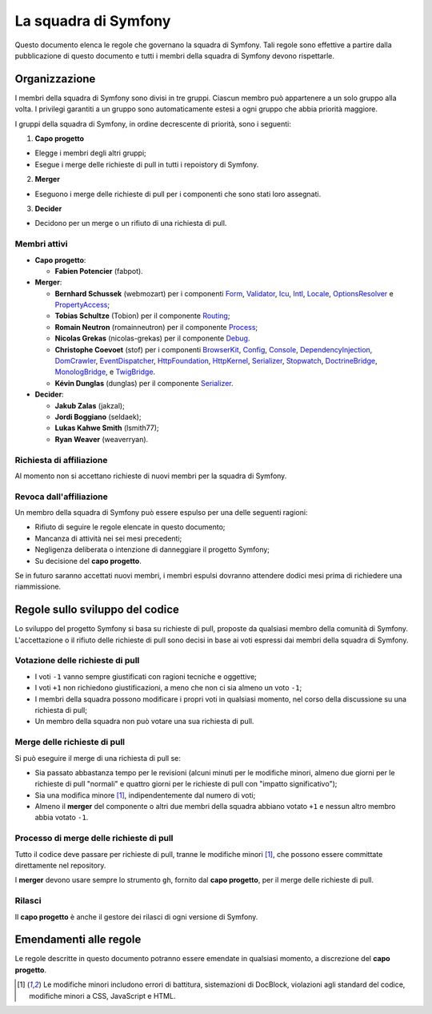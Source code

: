 La squadra di Symfony
=====================

Questo documento elenca le regole che governano la squadra di Symfony. Tali regole
sono effettive a partire dalla pubblicazione di questo documento e tutti i membri della squadra di Symfony
devono rispettarle.

Organizzazione
--------------

I membri della squadra di Symfony sono divisi in tre gruppi. Ciascun membro può appartenere
a un solo gruppo alla volta. I privilegi garantiti a un gruppo sono automaticamente estesi
a ogni gruppo che abbia priorità maggiore.

I gruppi della squadra di Symfony, in ordine decrescente di priorità, sono i seguenti:

1. **Capo progetto**

* Elegge i membri degli altri gruppi;
* Esegue i merge delle richieste di pull in tutti i repoistory di Symfony.

2. **Merger**

* Eseguono i merge delle richieste di pull per i componenti che sono stati
  loro assegnati.

3. **Decider**

* Decidono per un merge o un rifiuto di una richiesta di pull.

Membri attivi
~~~~~~~~~~~~~

.. role:: leader
.. role:: merger
.. role:: decider

* **Capo progetto**:

  * **Fabien Potencier** (:leader:`fabpot`).

* **Merger**:

  * **Bernhard Schussek** (:merger:`webmozart`) per i componenti Form_,
    Validator_, Icu_, Intl_, Locale_, OptionsResolver_ e PropertyAccess_;


  * **Tobias Schultze** (:merger:`Tobion`) per il componente Routing_;


  * **Romain Neutron** (:merger:`romainneutron`) per il componente
    Process_;

  * **Nicolas Grekas** (:merger:`nicolas-grekas`) per il componente Debug_.


  * **Christophe Coevoet** (:merger:`stof`) per i componenti BrowserKit_,
    Config_, Console_, DependencyInjection_, DomCrawler_, EventDispatcher_,
    HttpFoundation_, HttpKernel_, Serializer_, Stopwatch_, DoctrineBridge_,
    MonologBridge_, e TwigBridge_.

  * **Kévin Dunglas** (:merger:`dunglas`) per il componente Serializer_.


* **Decider**:

  * **Jakub Zalas** (:decider:`jakzal`);
  * **Jordi Boggiano** (:decider:`seldaek`);
  * **Lukas Kahwe Smith** (:decider:`lsmith77`);
  * **Ryan Weaver** (:decider:`weaverryan`).

Richiesta di affiliazione
~~~~~~~~~~~~~~~~~~~~~~~~~

Al momento non si accettano richieste di nuovi membri per la squadra di Symfony.

Revoca dall'affiliazione
~~~~~~~~~~~~~~~~~~~~~~~~

Un membro della squadra di Symfony può essere espulso per una delle seguenti ragioni:

* Rifiuto di seguire le regole elencate in questo documento;
* Mancanza di attività nei sei mesi precedenti;
* Negligenza deliberata o intenzione di danneggiare il progetto Symfony;
* Su decisione del **capo progetto**.

Se in futuro saranno accettati nuovi membri, i membri espulsi
dovranno attendere dodici mesi prima di richiedere una riammissione.

Regole sullo sviluppo del codice
--------------------------------

Lo sviluppo del progetto Symfony si basa su richieste di pull, proposte da qualsiasi membro
della comunità di Symfony. L'accettazione o il rifiuto delle richieste di pull sono decisi in base
ai voti espressi dai membri della squadra di Symfony.

Votazione delle richieste di pull
~~~~~~~~~~~~~~~~~~~~~~~~~~~~~~~~~

* I voti ``-1`` vanno sempre giustificati con ragioni tecniche e oggettive;

* I voti ``+1`` non richiedono giustificazioni, a meno che non ci sia almeno un
  voto ``-1``;

* I membri della squadra possono modificare i propri voti in qualsiasi momento, nel
  corso della discussione su una richiesta di pull;

* Un membro della squadra non può votare una sua richiesta di pull.

Merge delle richieste di pull
~~~~~~~~~~~~~~~~~~~~~~~~~~~~~

Si può eseguire il merge di una richiesta di pull se:

* Sia passato abbastanza tempo per le revisioni (alcuni minuti per le modifiche
  minori, almeno due giorni per le richieste di pull "normali" e quattro giorni per
  le richieste di pull con "impatto significativo");

* Sia una modifica minore [1]_, indipendentemente dal numero di voti;

* Almeno il **merger** del componente o altri due membri della squadra abbiano votato ``+1``
  e nessun altro membro abbia votato ``-1``.

Processo di merge delle richieste di pull
~~~~~~~~~~~~~~~~~~~~~~~~~~~~~~~~~~~~~~~~~

Tutto il codice deve passare per richieste di pull, tranne le
modifiche minori [1]_, che possono essere committate direttamente nel repository.

I **merger** devono usare sempre lo strumento ``gh``, fornito dal
**capo progetto**, per il merge delle richieste di pull.

Rilasci
~~~~~~~

Il **capo progetto** è anche il gestore dei rilasci di ogni versione di Symfony.

Emendamenti alle regole
-----------------------

Le regole descritte in questo documento potranno essere emendate in qualsiasi momento,
a discrezione del **capo progetto**.


.. [1] Le modifiche minori includono errori di battitura, sistemazioni di DocBlock, violazioni
       agli standard del codice, modifiche minori a CSS, JavaScript e HTML.

.. _BrowserKit: https://github.com/symfony/BrowserKit
.. _Config: https://github.com/symfony/Config
.. _Console: https://github.com/symfony/Console
.. _Debug: https://github.com/symfony/Debug
.. _DependencyInjection: https://github.com/symfony/DependencyInjection
.. _DoctrineBridge: https://github.com/symfony/DoctrineBridge
.. _EventDispatcher: https://github.com/symfony/EventDispatcher
.. _DomCrawler: https://github.com/symfony/DomCrawler
.. _Form: https://github.com/symfony/Form
.. _HttpFoundation: https://github.com/symfony/HttpFoundation
.. _HttpKernel: https://github.com/symfony/HttpKernel
.. _Icu: https://github.com/symfony/Icu
.. _Intl: https://github.com/symfony/Intl
.. _Locale: https://github.com/symfony/Locale
.. _MonologBridge: https://github.com/symfony/MonologBridge
.. _OptionsResolver: https://github.com/symfony/OptionsResolver
.. _Process: https://github.com/symfony/Process
.. _PropertyAccess: https://github.com/symfony/PropertyAccess
.. _Routing: https://github.com/symfony/Routing
.. _Serializer: https://github.com/symfony/Serializer
.. _Stopwatch: https://github.com/symfony/Stopwatch
.. _TwigBridge: https://github.com/symfony/TwigBridge
.. _Validator: https://github.com/symfony/Validator
